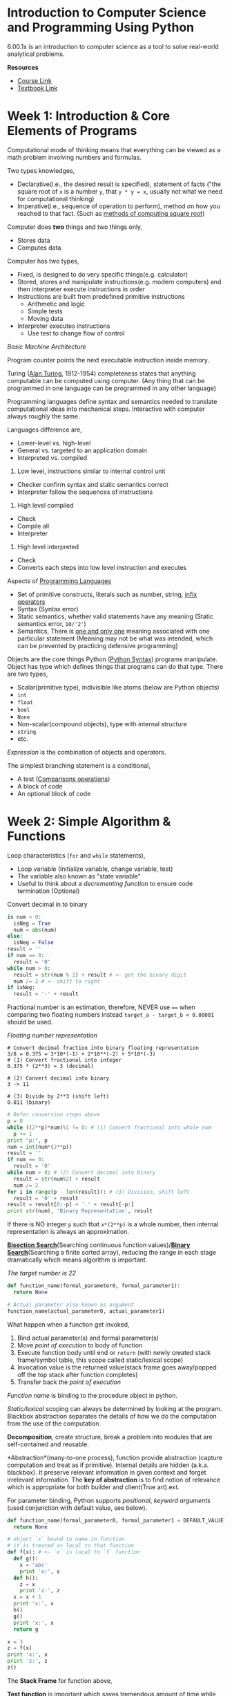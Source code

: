 * Introduction to Computer Science and Programming Using Python

6.00.1x is an introduction to computer science as a tool to solve
real-world analytical problems.

*Resources*

-  [[https://www.edx.org/course/introduction-computer-science-mitx-6-00-1x-6#!][Course Link]]
-  [[https://mitpress.mit.edu/books/introduction-computation-and-programming-using-python-0][Textbook Link]]

* Week 1: Introduction & Core Elements of Programs

Computational mode of thinking means that everything can be viewed as a
math problem involving numbers and formulas.

Two types knowledges,

-  Declarative(i.e., the desired result is specified), statement of facts ("the square root of =x= is a number =y=, that =y * y = x=, usually not what we need for computational thinking)
-  Imperative(i.e., sequence of operation to perform), method on how you reached to that fact. (Such as [[https://en.wikipedia.org/wiki/Methods_of_computing_square_roots][methods of computing square root]])

Computer does *two* things and two things only,
-  Stores data
-  Computes data.

Computer has two types,
-  Fixed, is designed to do very specific things(e.g. calculator)
-  Stored, stores and manipulate instructions(e.g. modern computers) and then interpreter execute instructions in order
-  Instructions are built from predefined primitive instructions
   -  Arithmetic and logic
   -  Simple tests
   -  Moving data
-  Interpreter executes instructions
   -  Use test to change flow of control

/Basic Machine Architecture/

Program counter points the next executable instruction inside memory.

# TODO: Change Turing Machine and Turing Completeness section

Turing ([[https://en.wikipedia.org/wiki/Alan_Turing][Alan Turing]], 1912-1954) completeness states that anything computable can be computed using computer. (Any thing that can be programmed in one language can be programmed in any other language)

Programming languages define syntax and semantics needed to translate computational ideas into mechanical steps. Interactive with computer always roughly the same.

Languages difference are,

-  Lower-level vs. high-level
-  General vs. targeted to an application domain
-  Interpreted vs. compiled

1. Low level, instructions similar to internal control unit

-  Checker confirm syntax and static semantics correct
-  Interpreter follow the sequences of instructions

2. High level compiled

-  Check
-  Compile all
-  Interpreter

3. High level interpreted

-  Check
-  Converts each steps into low level instruction and executes

Aspects of
[[https://en.wikipedia.org/wiki/Programming_language][Programming
Languages]]

-  Set of primitive constructs, literals such as number, string,
   [[https://en.wikipedia.org/wiki/Infix_notation][infix operators]]
-  Syntax (Syntax error)
-  Static semantics, whether valid statements have any meaning (Static
   semantics error, =10/'2'=)
-  Semantics, There is
   [[https://en.wikipedia.org/wiki/Uniqueness_quantification][one and
   only one]] meaning associated with one particular statement (Meaning
   may not be what was intended, which can be prevented by practicing
   defensive programming)

Objects are the core things Python
([[https://learnxinyminutes.com/docs/python/][Python Syntax]]) programs
manipulate. Object has type which defines things that programs can do
that type. There are two types,

-  Scalar(primitive type), indivisible like atoms (below are Python
   objects)
-  =int=
-  =float=
-  =bool=
-  =None=
-  Non-scalar(compound objects), type with internal structure
-  =string=
-  etc.

/Expression/ is the combination of objects and operators.

The simplest branching statement is a conditional,

-  A test
   ([[https://docs.python.org/2/reference/expressions.html#not-in][Comparisons
   operations]])
-  A block of code
-  An optional block of code

* Week 2: Simple Algorithm & Functions

Loop characteristics (=for= and =while= statements),

-  Loop variable (Initialize variable, change variable, test)
-  The variable also known as "state variable"
-  Useful to think about a /decrementing function/ to ensure code
   termination (Optional)

Convert decimal in to binary

#+BEGIN_SRC python
    is num < 0:
      isNeg = True
      num = abs(num)
    else:
      isNeg = False
    result = ''
    if num == 0:
      result = '0'
    while num > 0:
      result = str(num % 2) + result # <- get the binary digit
      num /= 2 # <- shift to right
    if isNeg:
      result = '-' + result
#+END_SRC

Fractional number is an estimation, therefore, NEVER use ==== when
comparing two floating numbers instead =target_a - target_b < 0.00001=
should be used.

/Floating number representation/

#+BEGIN_EXAMPLE
    # Convert decimal fraction into binary floating representation
    3/8 = 0.375 = 3*10*(-1) + 2*10**(-2) + 5*10*(-3)
    # (1) Convert fractional into integer
    0.375 * (2**3) = 3 (decimal)

    # (2) Convert decimal into binary
    3 -> 11

    # (3) Divide by 2**3 (shift left)
    0.011 (binary)
#+END_EXAMPLE

#+BEGIN_SRC python
    # Refer conversion steps above
    p = 0
    while ((2**p)*num)%1 != 0: # (1) Convert fractional into whole num
      p += 1
    print "p:", p
    num = int(num*(2**p))
    result = ''
    if num == 0:
      result = '0'
    while num > 0: # (2) Convert decimal into binary
      result = str(num%2) + result
      num /= 2
    for i in range(p - len(result)): # (3) Division, shift left
      result = '0' + result
    result = result[0:-p] + '.' + result[-p:]
    print str(num), 'Binary Representation', result
#+END_SRC

If there is NO integer =p= such that =x*(2**p)= is a whole number, then
internal representation is always an approximation.

[[https://en.wikipedia.org/wiki/Bisection_method][*Bisection Search*]](Searching continuous function values)/[[https://en.wikipedia.org/wiki/Binary_search_algorithm][*Binary Search*]](Searching a finite sorted array), reducing the range in each stage dramatically which means algorithm is important.

/The target number is 22/

#+BEGIN_SRC python
    def function_name(formal_parameter0, formal_parameter1):
      return None

    # Actual parameter also known as argument
    function_name(actual_parameter0, actual_parameter1)
#+END_SRC

What happen when a function get invoked,

1. Bind actual parameter(s) and formal parameter(s)
2. Move /point of execution/ to body of function
3. Execute function body until end or =return= (with newly created stack
   frame/symbol table, this scope called static/lexical scope)
4. Invocation value is the returned value(stack frame goes away/popped
   off the top stack after function completes)
5. Transfer back the /point of execution/

/Function name/ is binding to the procedure object in python.

/Static/lexical/ scoping can always be determined by looking at the
program. Blackbox abstraction separates the details of how we do the
computation from the use of the computation.

*Decomposition*, create structure, break a problem into modules that are
self-contained and reusable.

*Abstraction*(many-to-one process), function provide abstraction
(capture computation and treat as if primitive). Internal details are
hidden (a.k.a. blackbox). It preserve relevant information in given
context and forget irrelevant information. The *key of abstraction* is
to find notion of relevance which is appropriate for both builder and
client(True art).ext.

For parameter binding, Python supports /positional/, /keyword arguments/
(used conjunction with default value, see below).

#+BEGIN_SRC python
    def function_name(formal_parameter0, formal_parameter1 = DEFAULT_VALUE):
      return None
#+END_SRC

#+BEGIN_SRC python
    # object `x` bound to name in function
    # it is treated as local to that function
    def f(x): # <- `x` is local to `f` function
      def g():
        x = 'abc'
        print 'x:', x
      def h():
        z = x
        print 'z:', z
      x = x + 1
      print 'x:', x
      h()
      g()
      print 'x:', x
      return g

    x = 3
    z = f(x)
    print 'x:', x
    print 'z:', z
    z()
#+END_SRC

The *Stack Frame* for function above,

*Test function* is important which saves tremendous amount of time while
developing.

[[https://www.python.org/dev/peps/pep-0257/#specification][/docstring/]] provides specifications of functions and can be accessed using the
build-in =help=.

#+BEGIN_SRC python
  # Google Style docstring
  def function_with_docstring(arg):
      """function functionality description

      Args:
        arg (str): string argument sample input

      Returns:
        bool: True, False otherwise
      """
      return 1990

  def findRoot(x, power, epsilon):
    """Assumes x and epsilon int or float,
      power an int, epsilon > 0 & power >= 1
      Returns float y such that y**power is within epsilon of x.
      If such a float does not exist,
      it returns None"""
    # Your code goes here
#+END_SRC

A *function specification* defines a contract between the function
implementer and clients (users of a function). Two parts in the contact,

1. Assumptions, conditions must be met by clients
2. Guarantees, conditions must be met by the function

*Modules in Python*

A /module/ is a =*.py= individual file containing Python definitions and
statements. Each /module/ has its private symbol table (environment).

#+BEGIN_EXAMPLE
    # XYMath.py
    pi = 3.141592653
#+END_EXAMPLE

Using =import= as a Namespace, however, =from XXXX import *= works like
copy-paste.

#+BEGIN_EXAMPLE
    # app.py
    import XYMath
    print XYMath.pi # -> 3.141592653
#+END_EXAMPLE

#+BEGIN_EXAMPLE
    # app0.py
    from XYMath import *
    print pi # -> 3.141592653
#+END_EXAMPLE

* Week 3: Recursion & Objects

Looping constructs (=while= or =for=) leads to [[https://en.wikipedia.org/wiki/Iterative_method][iterative algorithm]].

*Recursion Algorithm* is important. It reduces a problem into a simple
version of the same problem which can be solved directly. It made up of
two parts,

-  at least one base case
-  at least one recursive (inductive) case

#+BEGIN_SRC python
  # multiplication
  def recurMul(a, b):
    if b == 1:
      return a
    else:
      return a + recurMul(a, b - 1)

  # find factorial num using recursion
  def factR(n):
    """Assumes that n is an int > 0
       Return n!"""
      if n == 1:
        return n
      else:
        return n * factR(n - 1)
#+END_SRC

#+BEGIN_QUOTE
  [[https://en.wikipedia.org/wiki/Mathematical_induction][Mathematical induction]]

  To prove a statement indexed on integers is true for all values of =n=
  - Prove it is true when =n= is smallest value - Then prove that if it
  is true for an arbitrary value of =n=, one can show that it must be
  true for =n + 1=
#+END_QUOTE

[[https://en.wikipedia.org/wiki/Divide_and_conquer_algorithms][*Divide and Conquer Algorithm*]] is based on /multi-branched recursion/ which
solves a hard problem by breaking it into a set of sub-problems such
that sub-problems are easier to solve than the original and the solution
of the sub-problems can be combined to solve the original problem.

[[https://en.wikipedia.org/wiki/Global_variable][Global variable]] is a variable with global [[https://en.wikipedia.org/wiki/Scope_(computer_science)][scope]](Inside the program where the name binding is valid) which is dangerous and destroying code locality, therefore, use with caution. In Python, =global= keyword is to change/create global variable in a local context
(See more [[http://stackoverflow.com/questions/4693120/use-of-global-keyword-in-python][here]])

*Compound Data Types* (Non-scalar Object), Tuples, Lists and
Dictionaries.

- Tuples, ordered sequence of elements (any object with no aliasing
  issue)
  - Immutable (tuple, int, float, str)
  - Concatenation =+=
  - Indexing
  - Slicing
  - Singleton =(3,) # -> (3)= instead of =(3) # -> 3=
- List (Array in other languages), ordered sequence of values
  - Mutable
  - Singleton =[3]=
  - Cloning =new_array = origin_array[:]=
  - List comprehension =[x**2 for x in range(1,7)]= gives you
    =[1,4,9,16,25,36]= (Not readable)
  - Deletion =del array[index]=
- Dictionary, generalization of unordered lists(key can be any
  immutable value)
  - Mutable
  - Deletion =del dictionary[key]=

In Python, argument(s) is [[https://docs.python.org/3/faq/programming.html#how-do-i-write-a-function-with-output-parameters-call-by-reference][passing by assignment]].
-  Reference/Nutable Type
-  Reference to an object, =Person= object
-  Data types are mutable, =list= or =dictionary=
-  Immutable Type

/Passing Reference/ may cause /aliasing bug/ (Two distinct paths
pointing to the save object).

In Python, *Function* is first class objects(higher order programming),

-  it has types =<type 'function'>=
-  it can be elements of data structures like lists
-  it can appear in expressions (as part of assignment
   statement/argument to a function)

* Week 4: Debugging & Assertions and Exceptions
** Testing

Testing methods are ways of trying code on examples to determine if
running correctly. Debugging methods are ways of fixing a program.

The code should be designed for ease of testing and debugging at first
place by breaking program into components (functions/classes) that can
be tested and debugged independently.

*Before test*,

-  Ensure code runs (No syntax errors; No static semantic errors;)
-  Have a set of expected results ready

*Prepare test*, the goal is to show that bugs exist (It is hard to prove
that a code is bug free).

/Test Suite/, is a collection of inputs that has high likelihood of
revealing bugs.

A /partition/ of a set divides that set into a collection of subsets
such that each element of the original set belongs to one of the subset.
So it is reasonable to expose a bug if one exists.

-  /Random Testing/, probability that code is correct increases with
   number of trials
-  /Black-box Testing/, use heuristics based on exploring paths through
   the specification (Can be done by anyone; Avoid inherent biases;
   Reusable test)
-  /Glass-box Testing/, use heuristics based on exploring paths through
   the code (all test suite should be /path-complete/, every potential
   path through the code)
-  Make sure all conditional (=if=) statements are checked
-  Ensure each =except= clause is executed
-  Ensure each loop have test where (loop is no entered; loop execute
   once and more than once)
-  Recursive function (no recursive call and more than one recursive
   call)

*Conduct test*,

-  Unit testing, check each module and catch algorithm bugs
-  Integration testing, check the system as a whole and catch
   interaction bugs
-  Cycle between phases

Highly Automated Testing environment using,

-  Test Drivers, set up environment needed to run code; run test suites;
   save results; report
-  Stubs, simulate parts of program used by unit being tested (For
   example, Mock server or simulation of unimplemented funcitonality)

*Good Testing Practice*

-  Start with unit testing
-  Move to integration testing
-  Regression testing after code is corrected (Check the program still
   passes all the tests)

** Debugging

#+BEGIN_QUOTE
  Debugging is an art.
#+END_QUOTE

The [[http://thenextweb.com/shareables/2013/09/18/the-very-first-computer-bug/][first bug]] was found at Harvard on the *Mark II*.

Information of bugs,

-  Runtime bugs, occur during running of code
-  Overt, has an obvious manifestation (crashes/runs forever)
-  Covert, has no obvious manifestation (return values which may not
   correct)
-  Persistent, occurs every time code is runs
-  Intermittent, only occurs sometimes (even on save input)

Categories of bugs,

-  Overt and persistent
-  Obvious to detect
-  Avoid by using /defensive programming/ (bug fall into this category)
-  Overt and intermittent
-  Hard to debug
-  Covert\\
-  Highly dangerous

[[https://en.wikipedia.org/wiki/Defensive_programming][/Defensive Programming/]], programming mistakes lead to bugs that are both overt
and persistent.

*Debugging Skills* (Debugging as Search)

Debugging(Transferable skill) is the searching process for an
explanation of certain behavior. The key to being good at debugging is
being systematic in conducting search.

-  Study available data (both correct/incorrect test cases)
-  Form an hypothesis that consistent with the data
-  Design and run a repeatable experiment with potential to refute the
   hypothesis

/Bisection search/ is a powerful method to narrowing down the buggy area
(Think about the code as a list, start from the middle of the code).

*Debugging Hints*(7)

-  Look for the usual suspects
-  Ask why the code is doing what it is, NOT why it is not doing what
   you want
-  The bug is probably not where your think it is (eliminate locations)
-  Explain the problem to someone else
-  Do NOT believe everything you read (the documentation)
-  Stop debugging and start writing doc. which help you approach the
   problem from a different perspective
-  Take a break and come back to the bug later (Most useful)

** Assertions and Exceptions

/Exception/ (Build-in Exception Details [[https://docs.python.org/2/library/exceptions.html][here]]) is an
unexpected condition. What to do when there is an exception,

-  Fail silent (BAD)
-  Return an 'Error' value (=-1= was return in early days; Extra
   checking code for other function)
-  Stop execution, signal error condition
   (=raise Exception("Error Information")=)

Python code can provide handler for exception, but handler usually is
only meant to deal with one particular type of exception.

#+BEGIN_SRC python
  try:
    f = open('filename.txt')
  except IOerror e:
    # Exception propagation
    # Raise the exception to caller (See explanation below)
    raise Exception("Cannot open file")
#+END_SRC

Common error types are,

-  =SyntaxError=
-  =NameError=, local/global name not found
-  =AttributeError=, attribute reference fails
-  =TypeError=, operand does not have correct type ='a' + 3=
-  =ValueError=, operand type okay, but value is illegal =int('$')=
-  =IOError=, IO system reports malfunction (file not found)

User-defined Exceptions

#+BEGIN_SRC python
  class NetworkError(RuntimeError):
    def __init__(self, arg):
      self.args = arg

  try:
    raise NetworkError("Bad hostname")
  except NetworkError, e:
    print e.args
#+END_SRC

Catch all exceptions,

#+BEGIN_SRC python
  try:
    # Your code here
  except:
    # Catch *all* exceptions
#+END_SRC

The extension to =try=,

-  =else=, executed when no exception
-  =finally=, always get executed (useful for clean up)

#+BEGIN_SRC python
  def divide(x, y):
    try:
      result = x / y
    except ZeroDivisionError e:
      print str(e)
    except TypeError e:
      print str(e)
    except ValueError, Argument:
      print Argument
    else:
      # If there is NO exception
      print result
    finally:
      # Always get executed
      print "Finally Clause"
#+END_SRC

In Python, [[https://docs.python.org/2/tutorial/errors.html#raising-exceptions][=raise=]] has two usage (See discussion [[http://stackoverflow.com/questions/13957829/how-to-use-raise-keyword-in-python][here]]),

-  Raising errors when the function unable to produce a result
   consistent with specification, =raise [Exception [, args [, traceback]]]=
-  Re-raise the exception in an exception handler, so that it can be
   handled further up the call stack

#+BEGIN_SRC python
  def function_name(arg):
    if arg < 1:
      #      Exception    Argument
      #         |           |
      raise "Invalid Arg", arg

  try:
    function_name(0)
  except "Invalid Arg", Argument
    print Argument # -> 0
  else:
    print "Done"
#+END_SRC

*Asssertions*, =assert Expression[, Arguments]=, can be used to ensure
the assumptions on state of computation are as expected (sanity-check).
If it does NOT meet the assumption, =AssertionError= will be raised
which can be handled by =try-except= statement. (a.k.a Denfensive
Programming)

#+BEGIN_SRC python
    def avg(grades, weights):
      # Raise AssertionException when list is empty
      assert not len(grades) == 0, 'No grades data'
      # Python list comprehension
      new_grade = [convertLetterGrade(elt) for elt in grades]
      return dotProduct(new_grade, weights) / len(new_grade)
#+END_SRC

Use assertion for /Defensive Programming/, checks pre- and
post-conditions on input and output, avoid propagating bad value(s).

Common usage of =assert= are,

-  Checking types/values of arguments
-  Checking that invariants on data structures are met
-  Checking constraints on return values
-  Checking for violations of constraints on procedure

* Week 5: Efficiency and Orders of Growth & Memory and Search Time

The designing programs goals are,

1. Return the correct answer on all legal inputs (Most important)
2. Performs the computation efficiency (Sometime critical, always
   valuable to understand and optimize)

Computational complexity related to two things (1) how much time will it
take a program to run and (2) how much memory will it need to run. It is
also important to balance to computational complexity and conceptual
complexity.

*Computational Complexity*

/Measure complexity/ (How long will program take to run?) The answer
depends on,

-  Machine speed (Measuring time in term of number of basic steps
   executed)
-  Specifics code implementation (See method above)
-  Input value (Measuring in term of input size)

Use [[https://en.wikipedia.org/wiki/Random-access_machine][Random Access Machine]] (RAM) as computation model to measure basic steps,

-  Steps are executed sequentially
-  Step is an operation that takes constant time (assignment,
   comparison, arithmetic operation, accessing object in memory)

Different input will result different output which affect measuring
program complexity. The cases for measuring complexity are ([[https://en.wikipedia.org/wiki/Best,_worst_and_average_case][Best, worst and average case]]),

-  Best case, minimum running time over all possible input of a give
   size
-  Worst case(our focus, upper bound on running time), maximum running
   time over all possible input of given size
-  Average/Expected case, average running time over all possible inputs
   of give size (What we care most)

The multiplicative constants are not relevant when comparing algorithms
(=5n + 2= is basically as same as =n=), focus on the largest factor in
the expression.

* Week 6: Placeholder
* Extra Python Related Things

*File Handling* (Reading more about Python I/O [[https://docs.python.org/2/tutorial/inputoutput.html][here]])

-  =w=, write only method
-  =r=, read only method
-  =r+=, read and write methods
-  =a=, append method

#+BEGIN_EXAMPLE
    # Writing File
    nameHandler = open('kids', 'w') # `w`, write method
    for i in range(2):
      name = raw_input('Enter name: ')
      nameHandler.write(name + '\n')
    nameHandler.close() # Important to close the file after usage

    # Reading File
    nameHandler = open('kids', 'r') # 'r', read method
    for line in nameHandler:
      print line
    nameHandler.close()
#+END_EXAMPLE

*String Interpolation*, =%= operator taks a printf-type format string on
the left and the matching value on the right.

#+BEGIN_SRC python
    # % operator
    text = "%d int, %s string, %f%g floating point" % (3, 'hi', 3.14, 3.14)

    # format function
    "my {0} string: {1}".format("cool", "Hello there!")
#+END_SRC

*Sorting*, custome sotring with =key==,

#+BEGIN_SRC python
    strs = ['ccc', 'aaaa', 'd', 'bb']
    print sorted(strs, key=len)  ## ['d', 'bb', 'ccc', 'aaaa']
#+END_SRC

*Regular Expression*, language used for matching patterns. =import re=
before start. Search result(s) is stored inside =match= (See below).

#+BEGIN_SRC python
    # match = re.search(pat, str)
    match = re.search(r'word:\w\w\w', 'an example word:cat!!')

    # `r` designated a python 'raw' string
    # Always write pattern string with `r` at front
#+END_SRC

TODO:
https://developers.google.com/edu/python/regular-expressions#basic-patterns

*Utilities*

=os=, =os.path= include functions to interact with the file system.
=shutil= module can copy files.

/Running external processes/,
[[https://docs.python.org/2/library/commands.html#module-commands][=commands=]]
module can be used to run external command and capture its output.
(Python 3.0 use
[[https://docs.python.org/2/library/subprocess.html#module-subprocess][=subprocess=]]
instead)

* Extra

/Computational Complexity/ is the intrinsic difficulty of problems.

*Algorithmic Technique*

-  [[https://en.wikipedia.org/wiki/Trial_and_error][Trial and error]] (Guess and check)
-  [[https://en.wikipedia.org/wiki/Brute-force_search][Brute-force Search]] (Exhaustive search or generate and test)

* I DO NOT UNDERSTAND THIS

[[https://en.wikipedia.org/wiki/Newton%27s_method][*Newton-Raphson*]], most commonly used approximation algorithm.
